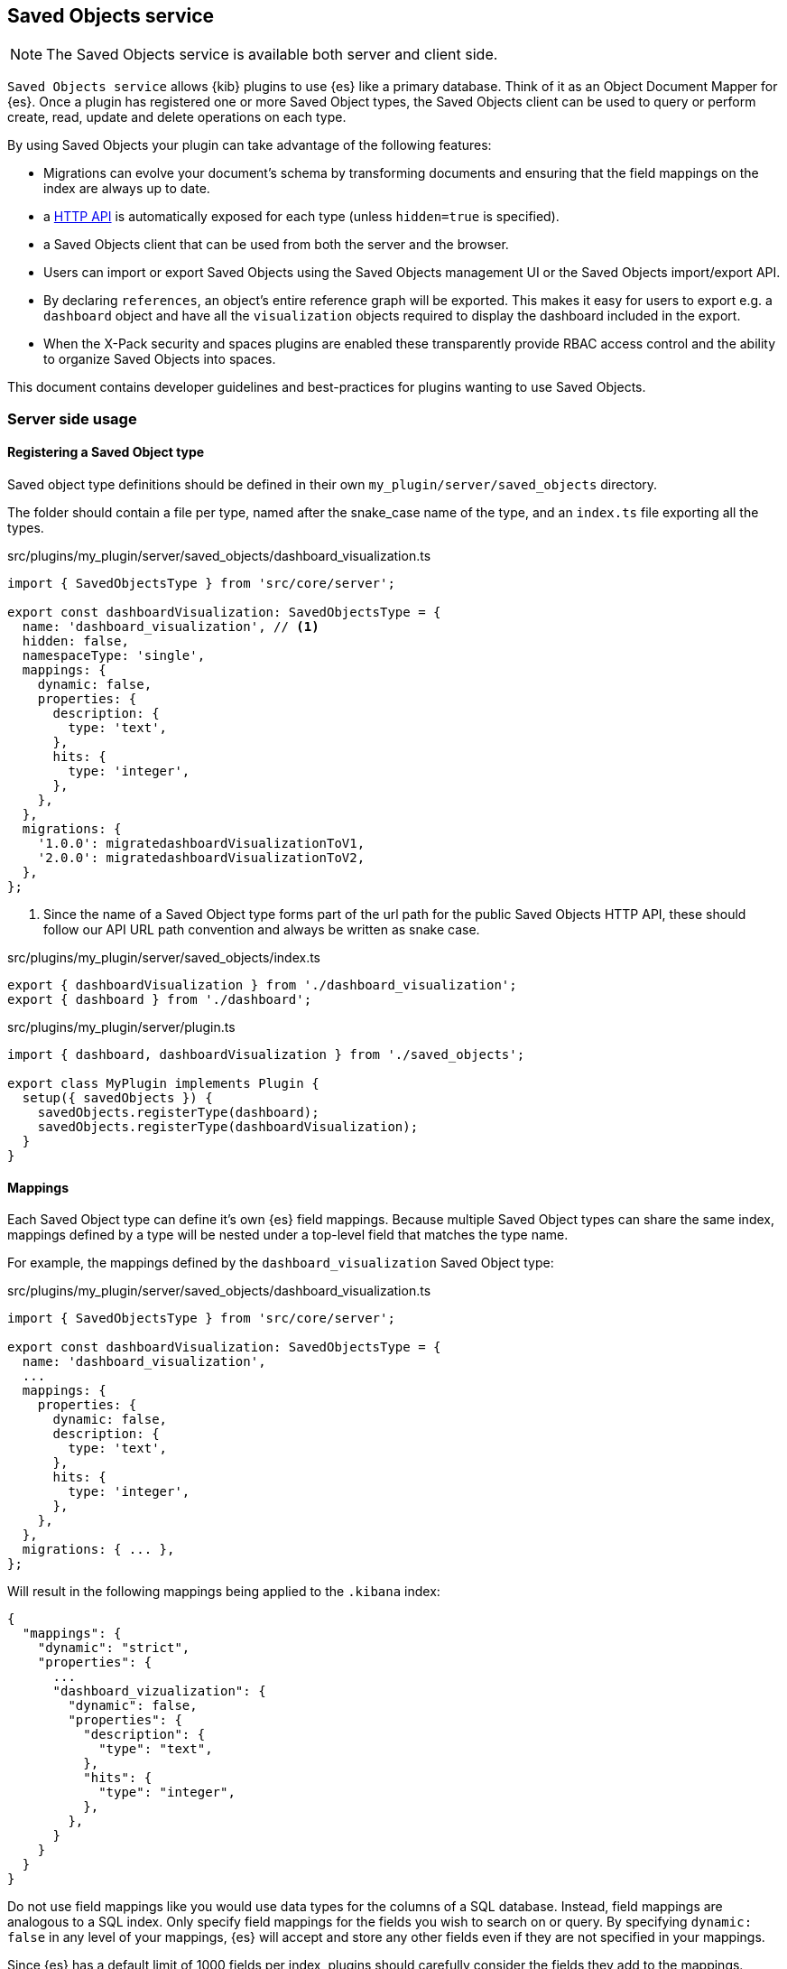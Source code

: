 [[saved-objects-service]]
== Saved Objects service

NOTE: The Saved Objects service is available both server and client side.

`Saved Objects service` allows {kib} plugins to use {es} like a primary
database. Think of it as an Object Document Mapper for {es}. Once a
plugin has registered one or more Saved Object types, the Saved Objects client
can be used to query or perform create, read, update and delete operations on
each type.

By using Saved Objects your plugin can take advantage of the following
features:
 
* Migrations can evolve your document's schema by transforming documents and
ensuring that the field mappings on the index are always up to date.
* a <<saved-objects-api,HTTP API>> is automatically exposed for each type (unless
`hidden=true` is specified).
* a Saved Objects client that can be used from both the server and the browser.
* Users can import or export Saved Objects using the Saved Objects management
UI or the Saved Objects import/export API.
* By declaring `references`, an object's entire reference graph will be
exported. This makes it easy for users to export e.g. a `dashboard` object and
have all the `visualization` objects required to display the dashboard
included in the export.
* When the X-Pack security and spaces plugins are enabled these transparently
provide RBAC access control and the ability to organize Saved Objects into
spaces.

This document contains developer guidelines and best-practices for plugins
wanting to use Saved Objects.

=== Server side usage

==== Registering a Saved Object type
Saved object type definitions should be defined in their own `my_plugin/server/saved_objects` directory.

The folder should contain a file per type, named after the snake_case name of the type, and an `index.ts` file exporting all the types.

.src/plugins/my_plugin/server/saved_objects/dashboard_visualization.ts
[source,typescript]
----
import { SavedObjectsType } from 'src/core/server';

export const dashboardVisualization: SavedObjectsType = {
  name: 'dashboard_visualization', // <1>
  hidden: false,
  namespaceType: 'single',
  mappings: {
    dynamic: false,
    properties: {
      description: {
        type: 'text',
      },
      hits: {
        type: 'integer',
      },
    },
  },
  migrations: {
    '1.0.0': migratedashboardVisualizationToV1,
    '2.0.0': migratedashboardVisualizationToV2,
  },
};
----
<1> Since the name of a Saved Object type forms part of the url path for the
public Saved Objects HTTP API, these should follow our API URL path convention
and always be written as snake case.

.src/plugins/my_plugin/server/saved_objects/index.ts
[source,typescript]
----
export { dashboardVisualization } from './dashboard_visualization';
export { dashboard } from './dashboard'; 
----

.src/plugins/my_plugin/server/plugin.ts
[source,typescript]
----
import { dashboard, dashboardVisualization } from './saved_objects';

export class MyPlugin implements Plugin {
  setup({ savedObjects }) {
    savedObjects.registerType(dashboard);
    savedObjects.registerType(dashboardVisualization);
  }
}
----

==== Mappings
Each Saved Object type can define it's own {es} field mappings.
Because multiple Saved Object types can share the same index, mappings defined
by a type will be nested under a top-level field that matches the type name.

For example, the mappings defined by the `dashboard_visualization` Saved
Object type:

.src/plugins/my_plugin/server/saved_objects/dashboard_visualization.ts
[source,typescript]
----
import { SavedObjectsType } from 'src/core/server';

export const dashboardVisualization: SavedObjectsType = {
  name: 'dashboard_visualization',
  ...
  mappings: {
    properties: {
      dynamic: false,
      description: {
        type: 'text',
      },
      hits: {
        type: 'integer',
      },
    },
  },
  migrations: { ... },
};
----

Will result in the following mappings being applied to the `.kibana` index:
[source,json]
----
{
  "mappings": {
    "dynamic": "strict",
    "properties": {
      ...
      "dashboard_vizualization": {
        "dynamic": false,
        "properties": {
          "description": {
            "type": "text",
          },
          "hits": {
            "type": "integer",
          },
        },
      }
    }
  }
}
----

Do not use field mappings like you would use data types for the columns of a
SQL database. Instead, field mappings are analogous to a SQL index. Only
specify field mappings for the fields you wish to search on or query. By
specifying `dynamic: false` in any level of your mappings, {es} will
accept and store any other fields even if they are not specified in your mappings.

Since {es} has a default limit of 1000 fields per index, plugins
should carefully consider the fields they add to the mappings. Similarly,
Saved Object types should never use `dynamic: true` as this can cause an
arbitrary amount of fields to be added to the `.kibana` index.

==== Writing Migrations

Saved Objects support schema changes between Kibana versions, which we call
migrations. Migrations are applied when a Kibana installation is upgraded from
one version to the next, when exports are imported via the Saved Objects
Management UI, or when a new object is created via the HTTP API.

Each Saved Object type may define migrations for its schema. Migrations are
specified by the Kibana version number, receive an input document, and must
return the fully migrated document to be persisted to Elasticsearch.

Let's say we want to define two migrations:
- In version 1.1.0, we want to drop the `subtitle` field and append it to the
  title
- In version 1.4.0, we want to add a new `id` field to every panel with a newly
  generated UUID.

First, the current `mappings` should always reflect the latest or "target"
schema. Next, we should define a migration function for each step in the schema
evolution:

src/plugins/my_plugin/server/saved_objects/dashboard_visualization.ts
[source,typescript]
----
import { SavedObjectsType, SavedObjectMigrationFn } from 'src/core/server';
import uuid from 'uuid';

interface DashboardVisualizationPre110 {
  title: string;
  subtitle: string;
  panels: Array<{}>;
}
interface DashboardVisualization110 {
  title: string;
  panels: Array<{}>;
}

interface DashboardVisualization140 {
  title: string;
  panels: Array<{ id: string }>;
}

const migrateDashboardVisualization110: SavedObjectMigrationFn<
  DashboardVisualizationPre110, // <1>
  DashboardVisualization110
> = (doc) => {
  const { subtitle, ...attributesWithoutSubtitle } = doc.attributes;
  return {
    ...doc, // <2>
    attributes: {
      ...attributesWithoutSubtitle,
      title: `${doc.attributes.title} - ${doc.attributes.subtitle}`,
    },
  };
};

const migrateDashboardVisualization140: SavedObjectMigrationFn<
  DashboardVisualization110,
  DashboardVisualization140
> = (doc) => {
  const outPanels = doc.attributes.panels?.map((panel) => {
    return { ...panel, id: uuid.v4() };
  });
  return {
    ...doc,
    attributes: {
      ...doc.attributes,
      panels: outPanels,
    },
  };
};

export const dashboardVisualization: SavedObjectsType = {
  name: 'dashboard_visualization', // <1>
  /** ... */
  migrations: {
    // Takes a pre 1.1.0 doc, and converts it to 1.1.0
    '1.1.0': migrateDashboardVisualization110,

    // Takes a 1.1.0 doc, and converts it to 1.4.0
    '1.4.0': migrateDashboardVisualization140,  // <3>
  },
};
----
<1> It is useful to define an interface for each version of the schema. This
allows TypeScript to ensure that you are properly handling the input and output
types correctly as the schema evolves.
<2> Returning a shallow copy is necessary to avoid type errors when using
different types for the input and output shape.
<3> Migrations do not have to be defined for every version. The version number
of a migration must always be the earliest Kibana version in which this
migration was released. So if you are creating a migration which will be
part of the v7.10.0 release, but will also be backported and released as
v7.9.3, the migration version should be: 7.9.3.

Migrations should be written defensively, an exception in a migration function
will prevent a Kibana upgrade from succeeding and will cause downtime for our
users. Having said that, if a document is encountered that is not in the
expected shape, migrations are encouraged to throw an exception to abort the
upgrade. In most scenarios, it is better to fail an upgrade than to silently
ignore a corrupt document which can cause unexpected behaviour at some future
point in time.

It is critical that you have extensive tests to ensure that migrations behave
as expected with all possible input documents. Given how simple it is to test
all the branch conditions in a migration function and the high impact of a bug
in this code, there's really no reason not to aim for 100% test code coverage.

=== Client side usage

==== References

When a Saved Object declares `references` to other Saved Objects, the
Saved Objects Export API will automatically export the target object with all
of its references. This makes it easy for users to export the entire
reference graph of an object. 

If a Saved Object can't be used on its own, that is, it needs other objects
to exist for a feature to function correctly, that Saved Object should declare
references to all the objects it requires. For example, a `dashboard`
object might have panels for several `visualization` objects. When these
`visualization` objects don't exist, the dashboard cannot be rendered
correctly. The `dashboard` object should declare references to all its
visualizations.

However, `visualization` objects can continue to be rendered or embedded into
other dashboards even if the `dashboard` it was originally embedded into
doesn't exist. As a result, `visualization` objects should not declare
references to `dashboard` objects.

For each referenced object, an `id`, `type` and `name` are added to the
`references` array:

[source, typescript]
----
router.get(
  { path: '/some-path', validate: false },
  async (context, req, res) => {
    const object = await context.core.savedObjects.client.create(
      'dashboard',
      {
        title: 'my dashboard',
        panels: [
          { visualization: 'vis1' }, // <1>
        ],
        indexPattern: 'indexPattern1'
      },
      { references: [
          { id: '...', type: 'visualization', name: 'vis1' },
          { id: '...', type: 'index_pattern', name: 'indexPattern1' },
        ]
      }
    )
    ...
  }
);
----
<1> Note how `dashboard.panels[0].visualization` stores the `name` property of
the reference (not the `id` directly) to be able to uniquely identify this
reference. This guarantees that the id the reference points to always remains
up to date. If a visualization `id` was directly stored in
`dashboard.panels[0].visualization` there is a risk that this `id` gets
updated without updating the reference in the references array.
